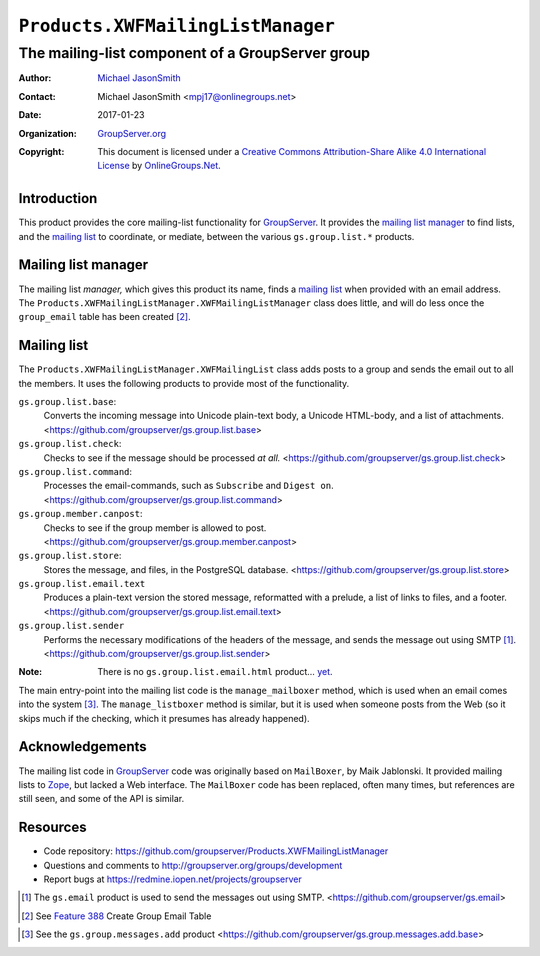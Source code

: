==================================
``Products.XWFMailingListManager``
==================================
~~~~~~~~~~~~~~~~~~~~~~~~~~~~~~~~~~~~~~~~~~~~~~~~~
The mailing-list component of a GroupServer group
~~~~~~~~~~~~~~~~~~~~~~~~~~~~~~~~~~~~~~~~~~~~~~~~~

:Author: `Michael JasonSmith`_
:Contact: Michael JasonSmith <mpj17@onlinegroups.net>
:Date: 2017-01-23
:Organization: `GroupServer.org`_
:Copyright: This document is licensed under a
  `Creative Commons Attribution-Share Alike 4.0 International License`_
  by `OnlineGroups.Net`_.

Introduction
============

This product provides the core mailing-list functionality for
GroupServer_. It provides the `mailing list manager`_ to find
lists, and the `mailing list`_ to coordinate, or mediate, between
the various ``gs.group.list.*`` products.

Mailing list manager
====================

The mailing list *manager,* which gives this product its name,
finds a `mailing list`_ when provided with an email address. The
``Products.XWFMailingListManager.XWFMailingListManager`` class
does little, and will do less once the ``group_email`` table has
been created [#groupEmail]_.

Mailing list
============

The ``Products.XWFMailingListManager.XWFMailingList`` class adds
posts to a group and sends the email out to all the members. It
uses the following products to provide most of the functionality.

``gs.group.list.base``:
  Converts the incoming message into Unicode plain-text body, a
  Unicode HTML-body, and a list of attachments.
  <https://github.com/groupserver/gs.group.list.base>

``gs.group.list.check``:
  Checks to see if the message should be processed *at* *all.*
  <https://github.com/groupserver/gs.group.list.check>

``gs.group.list.command``:
  Processes the email-commands, such as ``Subscribe`` and
  ``Digest on``.
  <https://github.com/groupserver/gs.group.list.command>

``gs.group.member.canpost``:
  Checks to see if the group member is allowed to post.
  <https://github.com/groupserver/gs.group.member.canpost>

``gs.group.list.store``:
  Stores the message, and files, in the PostgreSQL database.
  <https://github.com/groupserver/gs.group.list.store>

``gs.group.list.email.text``
  Produces a plain-text version the stored message, reformatted
  with a prelude, a list of links to files, and a footer.
  <https://github.com/groupserver/gs.group.list.email.text>

``gs.group.list.sender``
  Performs the necessary modifications of the headers of the
  message, and sends the message out using SMTP [#smtp]_.
  <https://github.com/groupserver/gs.group.list.sender>

:Note: There is no ``gs.group.list.email.html`` product… `yet`_.

.. _yet: https://redmine.iopen.net/issues/683

The main entry-point into the mailing list code is the
``manage_mailboxer`` method, which is used when an email comes
into the system [#add]_.  The ``manage_listboxer`` method is
similar, but it is used when someone posts from the Web (so it
skips much if the checking, which it presumes has already
happened).


Acknowledgements
================

The mailing list code in GroupServer_ code was originally based
on ``MailBoxer``, by Maik Jablonski. It provided mailing lists to
Zope_, but lacked a Web interface. The ``MailBoxer`` code has
been replaced, often many times, but references are still seen,
and some of the API is similar.

Resources
=========

- Code repository: https://github.com/groupserver/Products.XWFMailingListManager
- Questions and comments to http://groupserver.org/groups/development
- Report bugs at https://redmine.iopen.net/projects/groupserver

.. _GroupServer: http://groupserver.org/
.. _GroupServer.org: http://groupserver.org/
.. _OnlineGroups.Net: https://onlinegroups.net
.. _Michael JasonSmith: http://groupserver.org/p/mpj17
.. _Creative Commons Attribution-Share Alike 4.0 International License:
    http://creativecommons.org/licenses/by-sa/4.0/
.. _gs.group.member.base: https://github.com/groupserver/gs.group.member.base
.. _Zope: http://zope.org/
.. [#smtp] The ``gs.email`` product is used to send the messages
           out using SMTP.
           <https://github.com/groupserver/gs.email>
.. [#groupEmail] See `Feature 388`_ Create Group Email Table
.. _Feature 388: https://redmine.iopen.net/issues/388
.. [#add] See the ``gs.group.messages.add`` product
          <https://github.com/groupserver/gs.group.messages.add.base>
